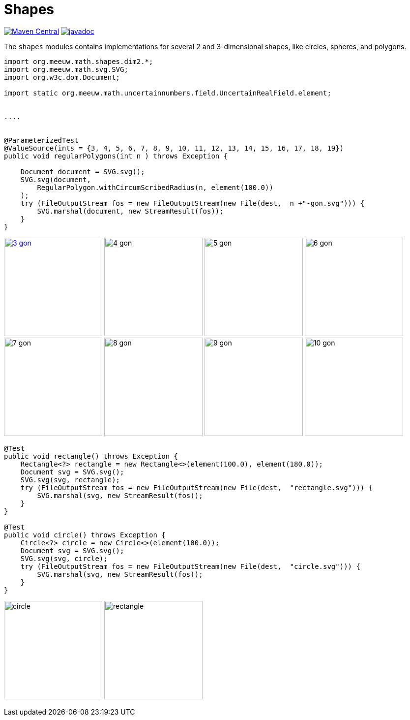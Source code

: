 = Shapes [[shapes]]
:gh: https://github.com/mihxil/math/
:ghblob: {gh}blob/main/
:ght: {ghblob}mihxil-shapes/src/main/java/
:ghraw: https://raw.githubusercontent.com/mihxil/math/main/
:docs: {ghraw}docs
:iwidth: 200





image:https://img.shields.io/maven-central/v/org.meeuw.math/mihxil-shapes.svg[Maven Central,link=https://search.maven.org/search?q=g:%22org.meeuw.math%22]
image:https://www.javadoc.io/badge/org.meeuw.math/mihxil-shapes.svg?color=blue[javadoc,link=https://www.javadoc.io/doc/org.meeuw.math/mihxil-shapes]

The `shapes` modules contains implementations for several 2 and 3-dimensional shapes, like circles, spheres, and polygons.

[source,java]
----

import org.meeuw.math.shapes.dim2.*;
import org.meeuw.math.svg.SVG;
import org.w3c.dom.Document;

import static org.meeuw.math.uncertainnumbers.field.UncertainRealField.element;


....


@ParameterizedTest
@ValueSource(ints = {3, 4, 5, 6, 7, 8, 9, 10, 11, 12, 13, 14, 15, 16, 17, 18, 19})
public void regularPolygons(int n ) throws Exception {

    Document document = SVG.svg();
    SVG.svg(document,
        RegularPolygon.withCircumScribedRadius(n, element(100.0))
    );
    try (FileOutputStream fos = new FileOutputStream(new File(dest,  n +"-gon.svg"))) {
        SVG.marshal(document, new StreamResult(fos));
    }
}
----
image:{docs}/shapes/3-gon.svg[width={iwidth},titlle="triangle", link="{docs}/shapes/3-gon.svg"]
image:{docs}/shapes/4-gon.svg[width={iwidth},title="square"]
image:{docs}/shapes/5-gon.svg[width={iwidth},title="pentagon"]
image:{docs}/shapes/6-gon.svg[width={iwidth},title="hexagon"]
image:{docs}/shapes/7-gon.svg[width={iwidth},title="heptagon"]
image:{docs}/shapes/8-gon.svg[width={iwidth},title="octagon"]
image:{docs}/shapes/9-gon.svg[width={iwidth},title="nonagon"]
image:{docs}/shapes/10-gon.svg[width={iwidth},title="decagon"]

[source,java]
----

@Test
public void rectangle() throws Exception {
    Rectangle<?> rectangle = new Rectangle<>(element(100.0), element(180.0));
    Document svg = SVG.svg();
    SVG.svg(svg, rectangle);
    try (FileOutputStream fos = new FileOutputStream(new File(dest,  "rectangle.svg"))) {
        SVG.marshal(svg, new StreamResult(fos));
    }
}

@Test
public void circle() throws Exception {
    Circle<?> circle = new Circle<>(element(100.0));
    Document svg = SVG.svg();
    SVG.svg(svg, circle);
    try (FileOutputStream fos = new FileOutputStream(new File(dest,  "circle.svg"))) {
        SVG.marshal(svg, new StreamResult(fos));
    }
}
----

image:{docs}/shapes/circle.svg[width={iwidth},title="circle"]
image:{docs}/shapes/rectangle.svg[width={iwidth},title="rectanble"]
